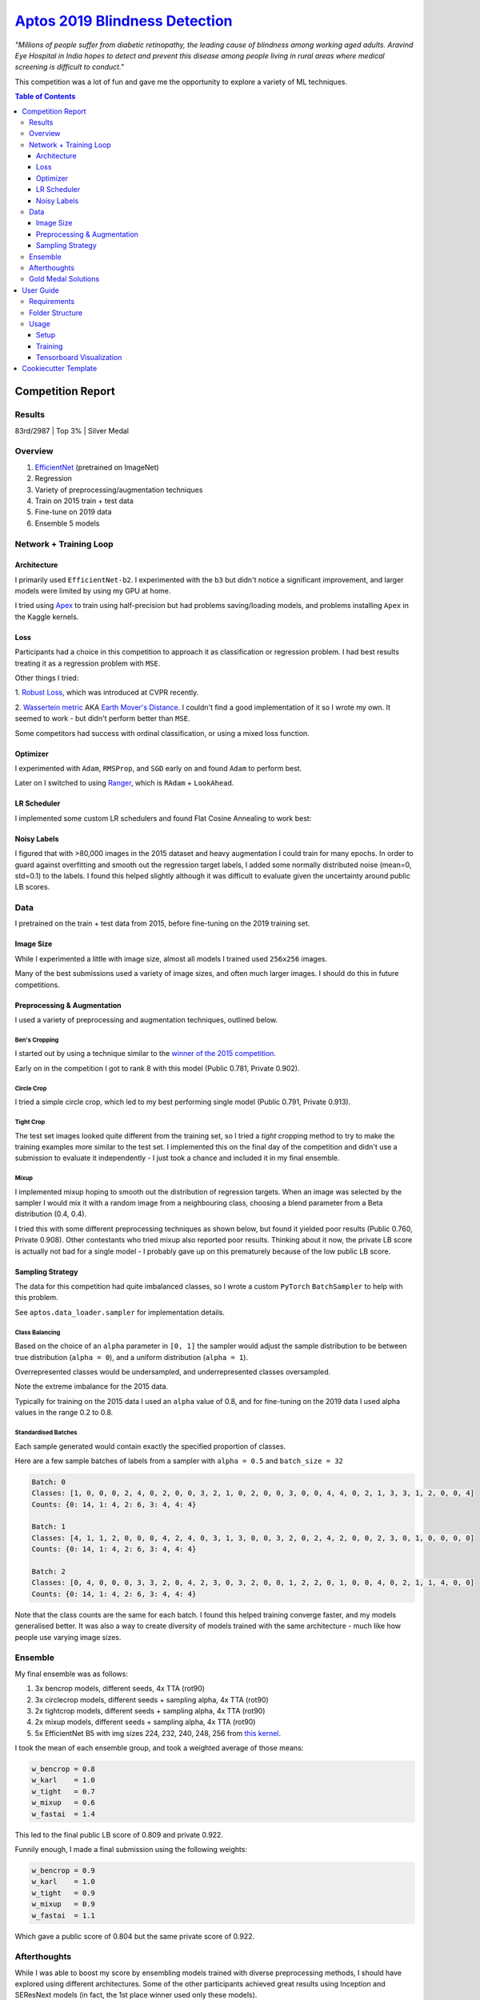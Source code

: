 ===================================================================================================
`Aptos 2019 Blindness Detection <https://www.kaggle.com/c/aptos2019-blindness-detection/overview>`_
===================================================================================================

*"Millions of people suffer from diabetic retinopathy, the leading cause of blindness among working
aged adults. Aravind Eye Hospital in India hopes to detect and prevent this disease among people
living in rural areas where medical screening is difficult to conduct."*

This competition was a lot of fun and gave me the opportunity to explore a variety of ML techniques.

.. contents:: **Table of Contents**
   :depth: 3

Competition Report
==================

Results
-------
83rd/2987 | Top 3% | Silver Medal

Overview
--------

1. `EfficientNet <https://github.com/lukemelas/EfficientNet-PyTorch>`_ (pretrained on ImageNet)
2. Regression
3. Variety of preprocessing/augmentation techniques
4. Train on 2015 train + test data
5. Fine-tune on 2019 data
6. Ensemble 5 models

Network + Training Loop
-----------------------

Architecture
~~~~~~~~~~~~
I primarily used ``EfficientNet-b2``. I experimented with the ``b3`` but didn't notice a
significant improvement, and larger models were limited by using my GPU at home.

I tried using `Apex <https://github.com/NVIDIA/apex>`_ to train using half-precision but had
problems saving/loading models, and problems installing ``Apex`` in the Kaggle kernels.

Loss
~~~~
Participants had a choice in this competition to approach it as classification or regression
problem. I had best results treating it as a regression problem with ``MSE``.

Other things I tried:

1. `Robust Loss <https://github.com/jonbarron/robust_loss_pytorch>`_, which was introduced at CVPR
recently.

2. `Wassertein metric <https://en.wikipedia.org/wiki/Wasserstein_metric>`_ AKA
`Earth Mover's Distance <https://en.wikipedia.org/wiki/Earth_mover%27s_distance>`_. I couldn't find
a good implementation of it so I wrote my own. It seemed to work - but didn't perform better than
``MSE``.

Some competitors had success with ordinal classification, or using a mixed loss function.

Optimizer
~~~~~~~~~
I experimented with ``Adam``, ``RMSProp``, and ``SGD`` early on and found ``Adam`` to perform best.

Later on I switched to using
`Ranger <https://github.com/lessw2020/Ranger-Deep-Learning-Optimizer>`_, which is
``RAdam`` + ``LookAhead``.

LR Scheduler
~~~~~~~~~~~~
I implemented some custom LR schedulers and found Flat Cosine Annealing to work best:

.. image:: ./resources/flat-cosine-annealing-scheduler.png
.. image:: ./resources/slow-start-cosine-annealing-scheduler.png
.. image:: ./resources/cyclical-decay-scheduler.png

Noisy Labels
~~~~~~~~~~~~
I figured that with >80,000 images in the 2015 dataset and heavy augmentation I could train for
many epochs. In order to guard against overfitting and smooth out the regression target labels,
I added some normally distributed noise (mean=0, std=0.1) to the labels. I found this helped
slightly although it was difficult to evaluate given the uncertainty around public LB scores.

Data
----
I pretrained on the train + test data from 2015, before fine-tuning on the 2019 training set.

Image Size
~~~~~~~~~~
While I experimented a little with image size, almost all models I trained used ``256x256`` images.

Many of the best submissions used a variety of image sizes, and often much larger images. I should
do this in future competitions.

Preprocessing & Augmentation
~~~~~~~~~~~~~~~~~~~~~~~~~~~~
I used a variety of preprocessing and augmentation techniques, outlined below.

Ben's Cropping
**************
I started out by using a technique similar to the
`winner of the 2015 competition <https://www.kaggle.com/c/diabetic-retinopathy-detection/discussion/15801#latest-370950>`_.

Early on in the competition I got to rank 8 with this model (Public 0.781, Private 0.902).

.. image:: ./resources/bencrop.png

Circle Crop
***********
I tried a simple circle crop, which led to my best performing single model
(Public 0.791, Private 0.913).

.. image:: ./resources/circlecrop.png

Tight Crop
**********
The test set images looked quite different from the training set, so I tried a *tight* cropping
method to try to make the training examples more similar to the test set. I implemented this on the
final day of the competition and didn't use a submission to evaluate it independently - I just took
a chance and included it in my final ensemble.

.. image:: ./resources/tightcrop.png

Mixup
*****
I implemented mixup hoping to smooth out the distribution of regression targets. When an image was
selected by the sampler I would mix it with a random image from a neighbouring class, choosing a
blend parameter from a Beta distribution (0.4, 0.4).

I tried this with some different preprocessing techniques as shown below, but found it yielded
poor results (Public 0.760, Private 0.908). Other contestants who tried mixup also reported poor
results. Thinking about it now, the private LB score is actually not bad for a single model - I
probably gave up on this prematurely because of the low public LB score.

.. image:: ./resources/mixup-bencrop.png
.. image:: ./resources/mixup-bencrop-tight.png
.. image:: ./resources/mixup-tight.png

Sampling Strategy
~~~~~~~~~~~~~~~~~
The data for this competition had quite imbalanced classes, so I wrote a custom ``PyTorch``
``BatchSampler`` to help with this problem.

See ``aptos.data_loader.sampler`` for implementation details.

Class Balancing
***************
Based on the choice of an ``alpha`` parameter in ``[0, 1]`` the sampler would adjust the sample
distribution to be between true distribution (``alpha = 0``), and a uniform distribution
(``alpha = 1``).

Overrepresented classes would be undersampled, and underrepresented classes oversampled.

.. image:: ./resources/sample-distributions-2019-data.png

Note the extreme imbalance for the 2015 data.

.. image:: ./resources/sample-distributions-2015-data.png

Typically for training on the 2015 data I used an ``alpha`` value of 0.8, and for fine-tuning on
the 2019 data I used alpha values in the range 0.2 to 0.8.

Standardised Batches
********************
Each sample generated would contain exactly the specified proportion of classes.

Here are a few sample batches of labels from a sampler with ``alpha = 0.5`` and ``batch_size = 32``

.. code::

    Batch: 0
    Classes: [1, 0, 0, 0, 2, 4, 0, 2, 0, 0, 3, 2, 1, 0, 2, 0, 0, 3, 0, 0, 4, 4, 0, 2, 1, 3, 3, 1, 2, 0, 0, 4]
    Counts: {0: 14, 1: 4, 2: 6, 3: 4, 4: 4}

    Batch: 1
    Classes: [4, 1, 1, 2, 0, 0, 0, 4, 2, 4, 0, 3, 1, 3, 0, 0, 3, 2, 0, 2, 4, 2, 0, 0, 2, 3, 0, 1, 0, 0, 0, 0]
    Counts: {0: 14, 1: 4, 2: 6, 3: 4, 4: 4}

    Batch: 2
    Classes: [0, 4, 0, 0, 0, 3, 3, 2, 0, 4, 2, 3, 0, 3, 2, 0, 0, 1, 2, 2, 0, 1, 0, 0, 4, 0, 2, 1, 1, 4, 0, 0]
    Counts: {0: 14, 1: 4, 2: 6, 3: 4, 4: 4}

Note that the class counts are the same for each batch. I found this helped training converge
faster, and my models generalised better. It was also a way to create diversity of models trained
with the same architecture - much like how people use varying image sizes.

Ensemble
--------
My final ensemble was as follows:

1. 3x bencrop models, different seeds, 4x TTA (rot90)
2. 3x circlecrop models, different seeds + sampling alpha, 4x TTA (rot90)
3. 2x tightcrop models, different seeds + sampling alpha, 4x TTA (rot90)
4. 2x mixup models, different seeds + sampling alpha, 4x TTA (rot90)
5. 5x EfficientNet B5 with img sizes 224, 232, 240, 248, 256 from `this kernel <https://www.kaggle.com/xwxw2929/starter-kernel-for-0-79>`_.

I took the mean of each ensemble group, and took a weighted average of those means:

.. code:: python

    w_bencrop = 0.8
    w_karl    = 1.0
    w_tight   = 0.7
    w_mixup   = 0.6
    w_fastai  = 1.4

This led to the final public LB score of 0.809 and private 0.922.

Funnily enough, I made a final submission using the following weights:

.. code:: python

    w_bencrop = 0.9
    w_karl    = 1.0
    w_tight   = 0.9
    w_mixup   = 0.9
    w_fastai  = 1.1

Which gave a public score of 0.804 but the same private score of 0.922.

Afterthoughts
-------------
While I was able to boost my score by ensembling models trained with diverse preprocessing methods,
I should have explored using different architectures. Some of the other participants achieved great
results using Inception and SEResNext models (in fact, the 1st place winner used only these models).

Others had success using the larger EfficientNet models, and larger image sizes. I think training
using fp16 will be increasingly popular because of the huge GPU memory efficiency gains.

Interestingly, many of the top performers did minimal preprocessing. The winning solution only
resized the images to 512x512.

Apparently others found pseudo-labelling to be highly effective for this competition. I hadn't
heard of it before reading about it in their post-competition reports - I'll have to give this a
try in future.

I had the idea to combine regression and categorical loss functions, but didn't end up implementing
it. Now with the knowledge of how others did it, I think I would try that in the future.

Gold Medal Solutions
--------------------

`1st <https://www.kaggle.com/c/aptos2019-blindness-detection/discussion/108065>`_ |
`2nd <https://www.kaggle.com/c/aptos2019-blindness-detection/discussion/107926>`_ |
`4th <https://www.kaggle.com/c/aptos2019-blindness-detection/discussion/107987>`_ |
`5th <https://www.kaggle.com/c/aptos2019-blindness-detection/discussion/107960>`_ |
`7th <https://www.kaggle.com/c/aptos2019-blindness-detection/discussion/108058>`_ |
`8th <https://www.kaggle.com/c/aptos2019-blindness-detection/discussion/108030>`_ |
`9th <https://www.kaggle.com/c/aptos2019-blindness-detection/discussion/107990>`_ and
`9th <https://www.kaggle.com/c/aptos2019-blindness-detection/discussion/108072>`_ |
`10th <https://www.kaggle.com/c/aptos2019-blindness-detection/discussion/107944>`_ |
`11th <https://www.kaggle.com/c/aptos2019-blindness-detection/discussion/107958>`_ |
`12th <https://www.kaggle.com/c/aptos2019-blindness-detection/discussion/107995>`_

User Guide
==========

Requirements
------------
* Python >= 3.6
* PyTorch >= 1.1
* Tensorboard >= 1.4

Folder Structure
----------------

::

  aptos2019-blindness-detection/
  │
  ├── aptos/
  │    │
  │    ├── cli.py - command line interface
  │    ├── main.py - main script to start train/test
  │    │
  │    ├── base/ - abstract base classes
  │    │   ├── base_model.py - abstract base class for models
  │    │   └── base_trainer.py - abstract base class for trainers
  │    │
  │    ├── data_loader/ - anything about data loading goes here
  │    │   ├── augmentation.py
  │    │   ├── data_loaders.py
  │    │   ├── datasets.py
  │    │   ├── preprocess.py
  │    │   └── sampler.py
  │    │
  │    ├── model/ - models, losses, and metrics
  │    │   ├── loss.py
  │    │   ├── metric.py
  │    │   ├── model.py
  │    │   ├── optimizer.py
  │    │   └── scheduler.py
  │    │
  │    ├── trainer/ - trainers
  │    │   └── trainer.py
  │    │
  │    └── utils/
  │        ├── flatten.py - outputs codebase as a flat file for running in a kernel
  │        ├── logger.py - class for train logging
  │        ├── saving.py - manages pathing for saving models + logs
  │        ├── upload.py - uploads trained model to Kaggle using Kaggle API
  │        └── visualization.py - class for Tensorboard visualization support
  │
  ├── logging.yml - logging configuration
  │
  ├── environment.yml - conda environment recipe
  │
  ├── data/ - directory for storing raw/processed data
  │
  ├── experiments/ - directory for storing configuration files
  │
  ├── notebook/ - directory for jupyter notebooks
  │
  ├── reference/ - directory for reference documentation
  │
  ├── resources/ - directory for images to show in README
  │
  ├── saved/ - directory for checkpoints and logs
  │
  └── tests/ - directory for tests


Usage
-----

Setup
~~~~~

1. Create Anaconda environment:

   .. code-block:: bash

      $ conda env create --file environment.yml
      $ conda activate aptos

2. Download the data (you will need `Kaggle API <https://github.com/Kaggle/kaggle-api>`_ set up)

   Official competition data:

   .. code-block:: bash

      $ mkdir data/raw
      $ cd data/raw
      $ kaggle competitions download -c aptos2019-blindness-detection
      $ unzip train_images.zip train_images/

   2015 training data:

   .. code-block:: bash

      $ mkdir diabetic-retinopathy-detection
      $ cd diabetic-retinopathy-detection
      $ kaggle datasets download -d tanlikesmath/diabetic-retinopathy-resized
      $ unzip resized_train_cropped.zip resized_train_cropped/

   2015 test data:

   .. code-block:: bash

      $ kaggle datasets download -d benjaminwarner/resized-2015-2019-blindness-detection-images -f "resized test 15.zip"
      $ kaggle datasets download -d benjaminwarner/resized-2015-2019-blindness-detection-images -f "labels.zip"
      $ unzip "resized test 15.zip" resized_test/
      $ unzip labels.zip
      $ cp labels/testLabels15.csv testLabels.csv

3. Preprocess the data. See ``notebooks/preprocess.ipynb``
   and ``notebooks/preprocess-diabetic-retinopathy.ipynb``

Training
~~~~~~~~

1. Create a config file eg. ``experiments/config.yml``

2. Start training using your config:

   .. code-block:: bash

      $ aptos train -c experiments/config.yml

3. Fine-tune as necessary:

   .. code-block:: bash

      $ aptos train -c experiments/config.yml -r path/to/trained/model.pt

Tensorboard Visualization
~~~~~~~~~~~~~~~~~~~~~~~~~
This project supports `<https://pytorch.org/docs/stable/tensorboard.html>`_ visualization.

All runs are logged to the ``saved/`` folder by default. You can launch tensorboard using:

.. code:: bash

    $ tensorboard --logdir saved/

Cookiecutter Template
=====================
This project was generated using
`PyTorch Cookiecutter Template <https://github.com/khornlund/cookiecutter-pytorch>`_.